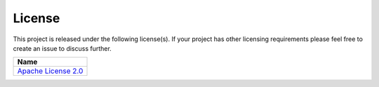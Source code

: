 =======
License
=======

.. image:: https://img.shields.io/github/license/jcustenborder/kafka-connect-spooldir.svg


This project is released under the following license(s). If your project has other licensing requirements please feel
free to create an issue to discuss further.

.. csv-table::
    :header: "Name"

    "`Apache License 2.0 <https:/github.com/jcustenborder/kafka-connect-spooldir/LICENSE>`_"
